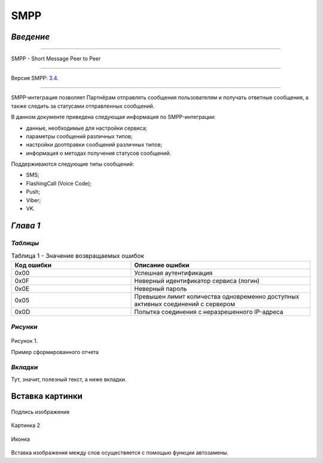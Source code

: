 SMPP
====

`Введение`
----------

-----

SMPP - Short Message Peer to Peer

-----

Версия SMPP: `3.4 <https://smpp.org/SMPP_v3_4_Issue1_2.pdf>`_.

-----


SMPP-интеграция позволяет Партнёрам отправлять сообщения пользователям и получать ответные сообщения, а также следить за статусами отправленных сообщений.

В данном документе приведена следующая информация по SMPP-интеграции:

- данные, необходимые для настройки сервиса;
- параметры сообщений различных типов;
- настройки доотправки сообщений различных типов;
- информация о методах получения статусов сообщений.

Поддерживаются следующие типы сообщений:

- SMS;
- FlashingCall (Voice Code);
- Push;
- Viber;
- VK.

`Глава 1`
---------

`Таблицы`
~~~~~~~~~

.. csv-table:: Таблица 1 - Значение возвращаемых ошибок
   :header: "Код ошибки", "Описание ошибки"
   :widths: 10, 15
   
   "0x00", "Успешная аутентификация"
   "0x0F", "Неверный идентификатор сервиса (логин)"
   "0x0E", "Неверный пароль"
   "0x05", "Превышен лимит количества одновременно доступных активных соединений с сервером"
   "0x0D", "Попытка соединения с неразрешенного IP-адреса"

`Рисунки`
~~~~~~~~~

.. figure:: _static/pic_1.png
   :scale: 100 %
   :align: center
   :alt: Альтернативный текст: Пример сформированного отчета

   Рисунок 1.

   Пример сформированного отчета

.. image:: /_static/pic_1.png
   :scale: 30 %
   :align: center
   :alt: Альтернативный текст: Пример сформированного отчета

   Рисунок 2.

   Пример сформированного отчета 2

`Вкладки`
~~~~~~~~~
Тут, значит, полезный текст, а ниже вкладки.

.. tabs::
    
      .. tab:: Картинки
           
         Тут будут картинки.

      .. tab:: Код
      
         Тут будут блоки кода.

      .. tab:: Таблицы

         Тут будут таблицы.
      
      .. tab:: Вложенные вкладки
      
         Тут будут вложенные вкладки.

         
         
.. tabs::

    .. tab:: SMS

      {
        "login":"ВАШ_ЛОГИН",
        "password":"ВАШ_ПАРОЛЬ",
        "useTimeDiff":true,
        "id":"8770630",
        "shortenLinks":false,
        "scheduleInfo":{
          "timeBegin":"10:00",
          "timeEnd":"12:00",
          "weekdaysSchedule":"123"
        },
        "destAddr":"Номер_Абонента",
        "message":{
          "type":"SMS",
          "data":{
            "text":"Текст. Follow link: <http://verylongurl.com/very/long/url>",
            "serviceNumber":"НОМЕР_ОТПРАВИТЕЛЯ",
            "ttl":10
          }
        }
      }


    .. tab:: Viber-сообщение (текст + изображение + кнопка)

      Поддерживаются следующие варианты Viber-сообщений:

      * только текст (в InstantContent задаётся атрибут type = TEXT);

      * только изображение (в InstantContent задаётся атрибут type = IMAGE_URL);

      * текст, изображение, кнопка для перехода (в InstantContent задаётся атрибут type = BUTTON с текстом сообщения, адресом изображения, наименованием кнопки и URL для перехода).

      {
         "login":"ВАШ_ЛОГИН",
         "password":"ВАШ_ПАРОЛЬ",
         "useTimeDiff":false,
         "id":"8770100",
         "scheduleInfo":
         {
            "timeBegin":"10:00",
            "timeEnd":"20:00",
            "weekdaysSchedule":"12345"
         },
         "destAddr":"Номер_Абонента",
         "message":
         {
            "type":"VIBER",
            "data":
            {
               "instantContent":
               {
                  "type":"BUTTON",
                  "data":
                  {
                     "text":"VIBERMESS",
                     "imageURL":"https://example.ru/image",
                     "caption":"ПЕРЕЙТИ",
                     "action":"https:// example.ru/image"
                  }
               },
               "serviceNumber":"НОМЕР_ОТПРАВИТЕЛЯ",
               "ttl":1
            }
         }
      }

Вставка картинки
----------------
.. figure:: _static/пуш.PNG
       :scale: 80 %
       :align: center
       :alt: Альтернативный текст

       Подпись изображения

Картинка 2

.. figure:: _static/icon.png
       :scale: 50 %
       :align: center

       Иконка

Вставка изображения между слов |иконка| осуществяется с помощью функции автозамены.

.. |иконка| image:: _static/icon.ico
